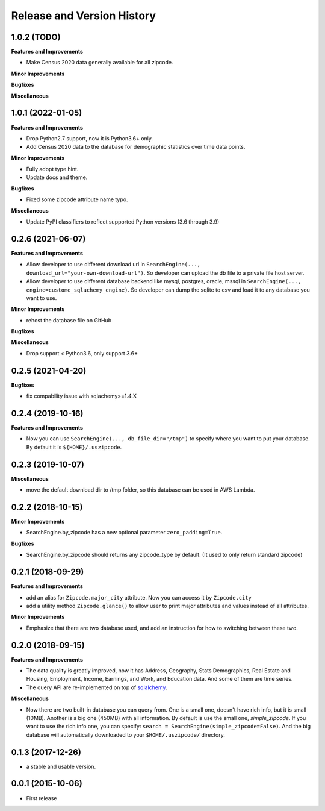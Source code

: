 .. _release_history:

Release and Version History
==============================================================================


1.0.2 (TODO)
~~~~~~~~~~~~~~~~~~~~~~~~~~~~~~~~~~~~~~~~~~~~~~~~~~~~~~~~~~~~~~~~~~~~~~~~~~~~~~
**Features and Improvements**

- Make Census 2020 data generally available for all zipcode.

**Minor Improvements**

**Bugfixes**

**Miscellaneous**


1.0.1 (2022-01-05)
~~~~~~~~~~~~~~~~~~~~~~~~~~~~~~~~~~~~~~~~~~~~~~~~~~~~~~~~~~~~~~~~~~~~~~~~~~~~~~
**Features and Improvements**

- Drop Python2.7 support, now it is Python3.6+ only.
- Add Census 2020 data to the database for demographic statistics over time data points.

**Minor Improvements**

- Fully adopt type hint.
- Update docs and theme.

**Bugfixes**

- Fixed some zipcode attribute name typo.

**Miscellaneous**

- Update PyPI classifiers to reflect supported Python versions (3.6 through 3.9)


0.2.6 (2021-06-07)
~~~~~~~~~~~~~~~~~~~~~~~~~~~~~~~~~~~~~~~~~~~~~~~~~~~~~~~~~~~~~~~~~~~~~~~~~~~~~~

**Features and Improvements**

- Allow developer to use different download url in ``SearchEngine(..., download_url="your-own-download-url")``. So developer can upload the db file to a private file host server.
- Allow developer to use different database backend like mysql, postgres, oracle, mssql in ``SearchEngine(..., engine=custome_sqlachemy_engine)``. So developer can dump the sqlite to csv and load it to any database you want to use.

**Minor Improvements**

- rehost the database file on GitHub

**Bugfixes**

**Miscellaneous**

- Drop support < Python3.6, only support 3.6+


0.2.5 (2021-04-20)
~~~~~~~~~~~~~~~~~~~~~~~~~~~~~~~~~~~~~~~~~~~~~~~~~~~~~~~~~~~~~~~~~~~~~~~~~~~~~~

**Bugfixes**

- fix compability issue with sqlachemy>=1.4.X


0.2.4 (2019-10-16)
~~~~~~~~~~~~~~~~~~~~~~~~~~~~~~~~~~~~~~~~~~~~~~~~~~~~~~~~~~~~~~~~~~~~~~~~~~~~~~
**Features and Improvements**

- Now you can use ``SearchEngine(..., db_file_dir="/tmp")`` to specify where you want to put your database. By default it is ``${HOME}/.uszipcode``.

0.2.3 (2019-10-07)
~~~~~~~~~~~~~~~~~~~~~~~~~~~~~~~~~~~~~~~~~~~~~~~~~~~~~~~~~~~~~~~~~~~~~~~~~~~~~~
**Miscellaneous**

- move the default download dir to /tmp folder, so this database can be used in AWS Lambda.


0.2.2 (2018-10-15)
~~~~~~~~~~~~~~~~~~~~~~~~~~~~~~~~~~~~~~~~~~~~~~~~~~~~~~~~~~~~~~~~~~~~~~~~~~~~~~

**Minor Improvements**

- SearchEngine.by_zipcode has a new optional parameter ``zero_padding=True``.

**Bugfixes**

- SearchEngine.by_zipcode should returns any zipcode_type by default. (It used to only return standard zipcode)


0.2.1 (2018-09-29)
~~~~~~~~~~~~~~~~~~~~~~~~~~~~~~~~~~~~~~~~~~~~~~~~~~~~~~~~~~~~~~~~~~~~~~~~~~~~~~
**Features and Improvements**

- add an alias for ``Zipcode.major_city`` attribute. Now you can access it by ``Zipcode.city``
- add a utility method ``Zipcode.glance()`` to allow user to print major attributes and values instead of all attributes.

**Minor Improvements**

- Emphasize that there are two database used, and add an instruction for how to switching between these two.


0.2.0 (2018-09-15)
~~~~~~~~~~~~~~~~~~~~~~~~~~~~~~~~~~~~~~~~~~~~~~~~~~~~~~~~~~~~~~~~~~~~~~~~~~~~~~
**Features and Improvements**

- The data quality is greatly improved, now it has Address, Geography, Stats Demographics, Real Estate and Housing, Employment, Income, Earnings, and Work, and Education data. And some of them are time series.
- The query API are re-implemented on top of `sqlalchemy <https://www.sqlalchemy.org/>`_.

**Miscellaneous**

- Now there are two built-in database you can query from. One is a small one, doesn't have rich info, but it is small (10MB). Another is a big one (450MB) with all information. By default is use the small one, `simple_zipcode`. If you want to use the rich info one, you can specify: ``search = SearchEngine(simple_zipcode=False)``. And the big database will automatically downloaded to your ``$HOME/.uszipcode/`` directory.


0.1.3 (2017-12-26)
~~~~~~~~~~~~~~~~~~~~~~~~~~~~~~~~~~~~~~~~~~~~~~~~~~~~~~~~~~~~~~~~~~~~~~~~~~~~~~
- a stable and usable version.


0.0.1 (2015-10-06)
~~~~~~~~~~~~~~~~~~~~~~~~~~~~~~~~~~~~~~~~~~~~~~~~~~~~~~~~~~~~~~~~~~~~~~~~~~~~~~

- First release